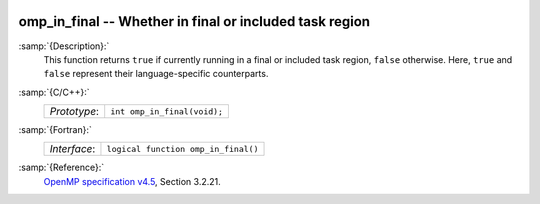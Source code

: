   .. _omp_in_final:

omp_in_final -- Whether in final or included task region
********************************************************

:samp:`{Description}:`
  This function returns ``true`` if currently running in a final
  or included task region, ``false`` otherwise.  Here, ``true``
  and ``false`` represent their language-specific counterparts.

:samp:`{C/C++}:`
  ============  ===========================
  *Prototype*:  ``int omp_in_final(void);``
  ============  ===========================

:samp:`{Fortran}:`
  ============  ===================================
  *Interface*:  ``logical function omp_in_final()``
  ============  ===================================

:samp:`{Reference}:`
  `OpenMP specification v4.5 <https://www.openmp.org>`_, Section 3.2.21.

